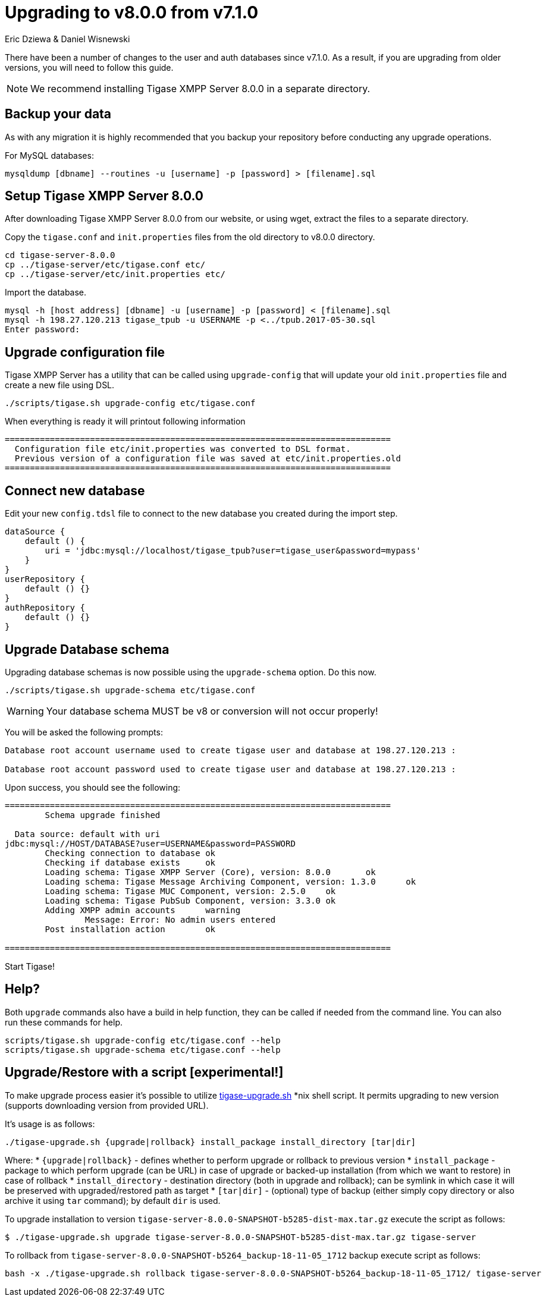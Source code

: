 = Upgrading to v8.0.0 from v7.1.0
:author: Eric Dziewa & Daniel Wisnewski
:version: v1.0 June 2017: Reformatted for v8.0.0.

There have been a number of changes to the user and auth databases since v7.1.0. As a result, if you are upgrading from older versions, you will need to follow this guide.

NOTE: We recommend installing Tigase XMPP Server 8.0.0 in a separate directory.

== Backup your data
As with any migration it is highly recommended that you backup your repository before conducting any upgrade operations.

For MySQL databases:
[source,bash]
-----
mysqldump [dbname] --routines -u [username] -p [password] > [filename].sql
-----

== Setup Tigase XMPP Server 8.0.0
After downloading Tigase XMPP Server 8.0.0 from our website, or using wget, extract the files to a separate directory.

Copy the `tigase.conf` and `init.properties` files from the old directory to v8.0.0 directory.

[source,bash]
-----
cd tigase-server-8.0.0
cp ../tigase-server/etc/tigase.conf etc/
cp ../tigase-server/etc/init.properties etc/
-----

Import the database.
[source,bash]
-----
mysql -h [host address] [dbname] -u [username] -p [password] < [filename].sql
mysql -h 198.27.120.213 tigase_tpub -u USERNAME -p <../tpub.2017-05-30.sql
Enter password:
-----

== Upgrade configuration file
Tigase XMPP Server has a utility that can be called using `upgrade-config` that will update your old `init.properties` file and create a new file using DSL.

[source,bash]
-----
./scripts/tigase.sh upgrade-config etc/tigase.conf
-----

When everything is ready it will printout following information

[source]
----
=============================================================================
  Configuration file etc/init.properties was converted to DSL format.
  Previous version of a configuration file was saved at etc/init.properties.old
=============================================================================
----

== Connect new database

Edit your new `config.tdsl` file to connect to the new database you created during the import step.
[source,dsl]
-----
dataSource {
    default () {
        uri = 'jdbc:mysql://localhost/tigase_tpub?user=tigase_user&password=mypass'
    }
}
userRepository {
    default () {}
}
authRepository {
    default () {}
}
-----

== Upgrade Database schema
Upgrading database schemas is now possible using the `upgrade-schema` option. Do this now.
[source,bash]
-----
./scripts/tigase.sh upgrade-schema etc/tigase.conf
-----

WARNING: Your database schema MUST be v8 or conversion will not occur properly!

You will be asked the following prompts:
[source,bash]
-----
Database root account username used to create tigase user and database at 198.27.120.213 :

Database root account password used to create tigase user and database at 198.27.120.213 :
-----

Upon success, you should see the following:
[source,bash]
-----
=============================================================================
        Schema upgrade finished

  Data source: default with uri
jdbc:mysql://HOST/DATABASE?user=USERNAME&password=PASSWORD
        Checking connection to database ok
        Checking if database exists     ok
        Loading schema: Tigase XMPP Server (Core), version: 8.0.0       ok
        Loading schema: Tigase Message Archiving Component, version: 1.3.0      ok
        Loading schema: Tigase MUC Component, version: 2.5.0    ok
        Loading schema: Tigase PubSub Component, version: 3.3.0 ok
        Adding XMPP admin accounts      warning
                Message: Error: No admin users entered
        Post installation action        ok

=============================================================================
-----

Start Tigase!

== Help?

Both `upgrade` commands also have a build in help function, they can be called if needed from the command line.
You can also run these commands for help.
-----
scripts/tigase.sh upgrade-config etc/tigase.conf --help
scripts/tigase.sh upgrade-schema etc/tigase.conf --help
-----

== Upgrade/Restore with a script [experimental!]

To make upgrade process easier it's possible to utilize link:files/tigase-upgrade.sh[tigase-upgrade.sh] *nix shell script. It permits upgrading to new version (supports downloading version from provided URL).

It's usage is as follows:
[source,bash]
----
./tigase-upgrade.sh {upgrade|rollback} install_package install_directory [tar|dir]
----
Where:
* `{upgrade|rollback}` - defines whether to perform upgrade or rollback to previous version
* `install_package` - package to which perform upgrade (can be URL) in case of upgrade or backed-up installation (from which we want to restore) in case of rollback
* `install_directory` - destination directory (both in upgrade and rollback); can be symlink in which case it will be preserved with upgraded/restored path as target
* `[tar|dir]` - (optional) type of backup (either simply copy directory or also archive it using `tar` command); by default `dir` is used.


To upgrade installation to version `tigase-server-8.0.0-SNAPSHOT-b5285-dist-max.tar.gz` execute the script as follows:
[source,bash]
----
$ ./tigase-upgrade.sh upgrade tigase-server-8.0.0-SNAPSHOT-b5285-dist-max.tar.gz tigase-server
----

To rollback from `tigase-server-8.0.0-SNAPSHOT-b5264_backup-18-11-05_1712` backup execute script as follows:
[source,bash]
----
bash -x ./tigase-upgrade.sh rollback tigase-server-8.0.0-SNAPSHOT-b5264_backup-18-11-05_1712/ tigase-server
----
